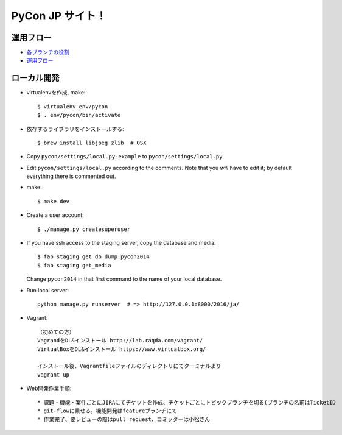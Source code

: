=====================
PyCon JP サイト！
=====================

運用フロー
----------------------

* `各ブランチの役割 <https://github.com/pyconjp/pyconjp-website/wiki/%E5%90%84%E3%83%96%E3%83%A9%E3%83%B3%E3%83%81%E3%81%AE%E5%BD%B9%E5%89%B2>`_
* `運用フロー <https://github.com/pyconjp/pyconjp-website/wiki/%E9%81%8B%E7%94%A8%E3%83%95%E3%83%AD%E3%83%BC%E3%81%AB%E3%81%A4%E3%81%84%E3%81%A6>`_

ローカル開発
----------------------

* virtualenvを作成, make::

    $ virtualenv env/pycon
    $ . env/pycon/bin/activate

* 依存するライブラリをインストールする::
    
    $ brew install libjpeg zlib  # OSX

* Copy ``pycon/settings/local.py-example`` to ``pycon/settings/local.py``.
* Edit ``pycon/settings/local.py`` according to the comments. Note that you
  `will` have to edit it; by default everything there is commented out.

* make::

    $ make dev

* Create a user account::

    $ ./manage.py createsuperuser

* If you have ssh access to the staging server, copy the database and media::

    $ fab staging get_db_dump:pycon2014
    $ fab staging get_media

  Change ``pycon2014`` in that first command to the name of your local database.

* Run local server::

    python manage.py runserver  # => http://127.0.0.1:8000/2016/ja/


* Vagrant::

    （初めての方）
    VagrandをDL&インストール http://lab.raqda.com/vagrant/
    VirtualBoxをDL&インストール https://www.virtualbox.org/

    インストール後、Vagrantfileファイルのディレクトリにてターミナルより
    vagrant up

* Web開発作業手順::
    
    * 課題・機能・案件ごとにJIRAにてチケットを作成、チケットごとにトピックブランチを切る(ブランチの名前はTicketID
    * git-flowに乗せる。機能開発はfeatureブランチにて
    * 作業完了、要レビューの際はpull request、コミッターは小松さん
